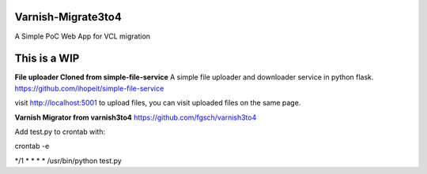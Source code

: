 Varnish-Migrate3to4
-------------------

A Simple PoC Web App for VCL migration

**This is a WIP**
-----------------

**File uploader Cloned from simple-file-service**
A simple file uploader and downloader service in python flask.
https://github.com/ihopeit/simple-file-service

visit http://localhost:5001 to upload files, you can visit uploaded files on the same page.

**Varnish Migrator from varnish3to4**
https://github.com/fgsch/varnish3to4

Add test.py to crontab with:

crontab -e

*/1 * * * * /usr/bin/python test.py
